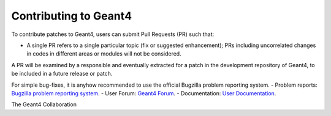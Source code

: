 Contributing to Geant4
=====
To contribute patches to Geant4, users can submit Pull Requests (PR) such that:

- A single PR refers to a single particular topic (fix or suggested enhancement);
  PRs including uncorrelated changes in codes in different areas or modules will
  not be considered.

A PR will be examined by a responsible and eventually extracted for a patch in
the development repository of Geant4, to be included in a future release or
patch.

For simple bug-fixes, it is anyhow recommended to use the official
Bugzilla problem reporting system.
- Problem reports: `Bugzilla problem reporting system <https://bugzilla-geant4.kek.jp>`_.
- User Forum: `Geant4 Forum <https://geant4-forum.web.cern.ch>`_.
- Documentation: `User Documentation <https://cern.ch/geant4/support/user_documentation>`_.

The Geant4 Collaboration
